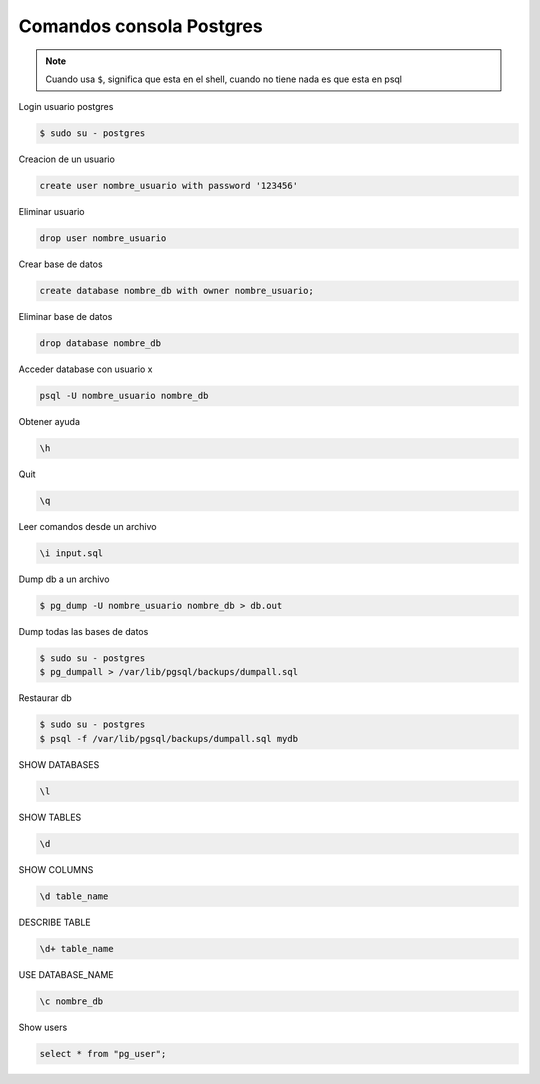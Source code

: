 .. _reference-programacion-postgresql-comandos_consola_psql:

#########################
Comandos consola Postgres
#########################

.. note::
    Cuando usa ``$``, significa que esta en el shell, cuando no tiene nada
    es que esta en psql

Login usuario postgres

.. code-block:: bash

    $ sudo su - postgres

Creacion de un usuario

.. code-block:: bash

    create user nombre_usuario with password '123456'

Eliminar usuario

.. code-block:: bash

    drop user nombre_usuario


Crear base de datos

.. code-block:: bash

    create database nombre_db with owner nombre_usuario;

Eliminar base de datos

.. code-block:: bash

    drop database nombre_db

Acceder database con usuario x

.. code-block:: bash

    psql -U nombre_usuario nombre_db

Obtener ayuda

.. code-block:: bash

    \h

Quit

.. code-block:: bash

    \q

Leer comandos desde un archivo

.. code-block:: bash

    \i input.sql

Dump db a un archivo

.. code-block:: bash

    $ pg_dump -U nombre_usuario nombre_db > db.out

Dump todas las bases de datos

.. code-block:: bash

    $ sudo su - postgres
    $ pg_dumpall > /var/lib/pgsql/backups/dumpall.sql

Restaurar db

.. code-block:: bash

    $ sudo su - postgres
    $ psql -f /var/lib/pgsql/backups/dumpall.sql mydb

SHOW DATABASES

.. code-block:: bash

    \l

SHOW TABLES

.. code-block:: bash

    \d

SHOW COLUMNS

.. code-block:: bash

    \d table_name

DESCRIBE TABLE

.. code-block:: bash

    \d+ table_name

USE DATABASE_NAME

.. code-block:: bash

    \c nombre_db

Show users

.. code-block:: bash

    select * from "pg_user";
